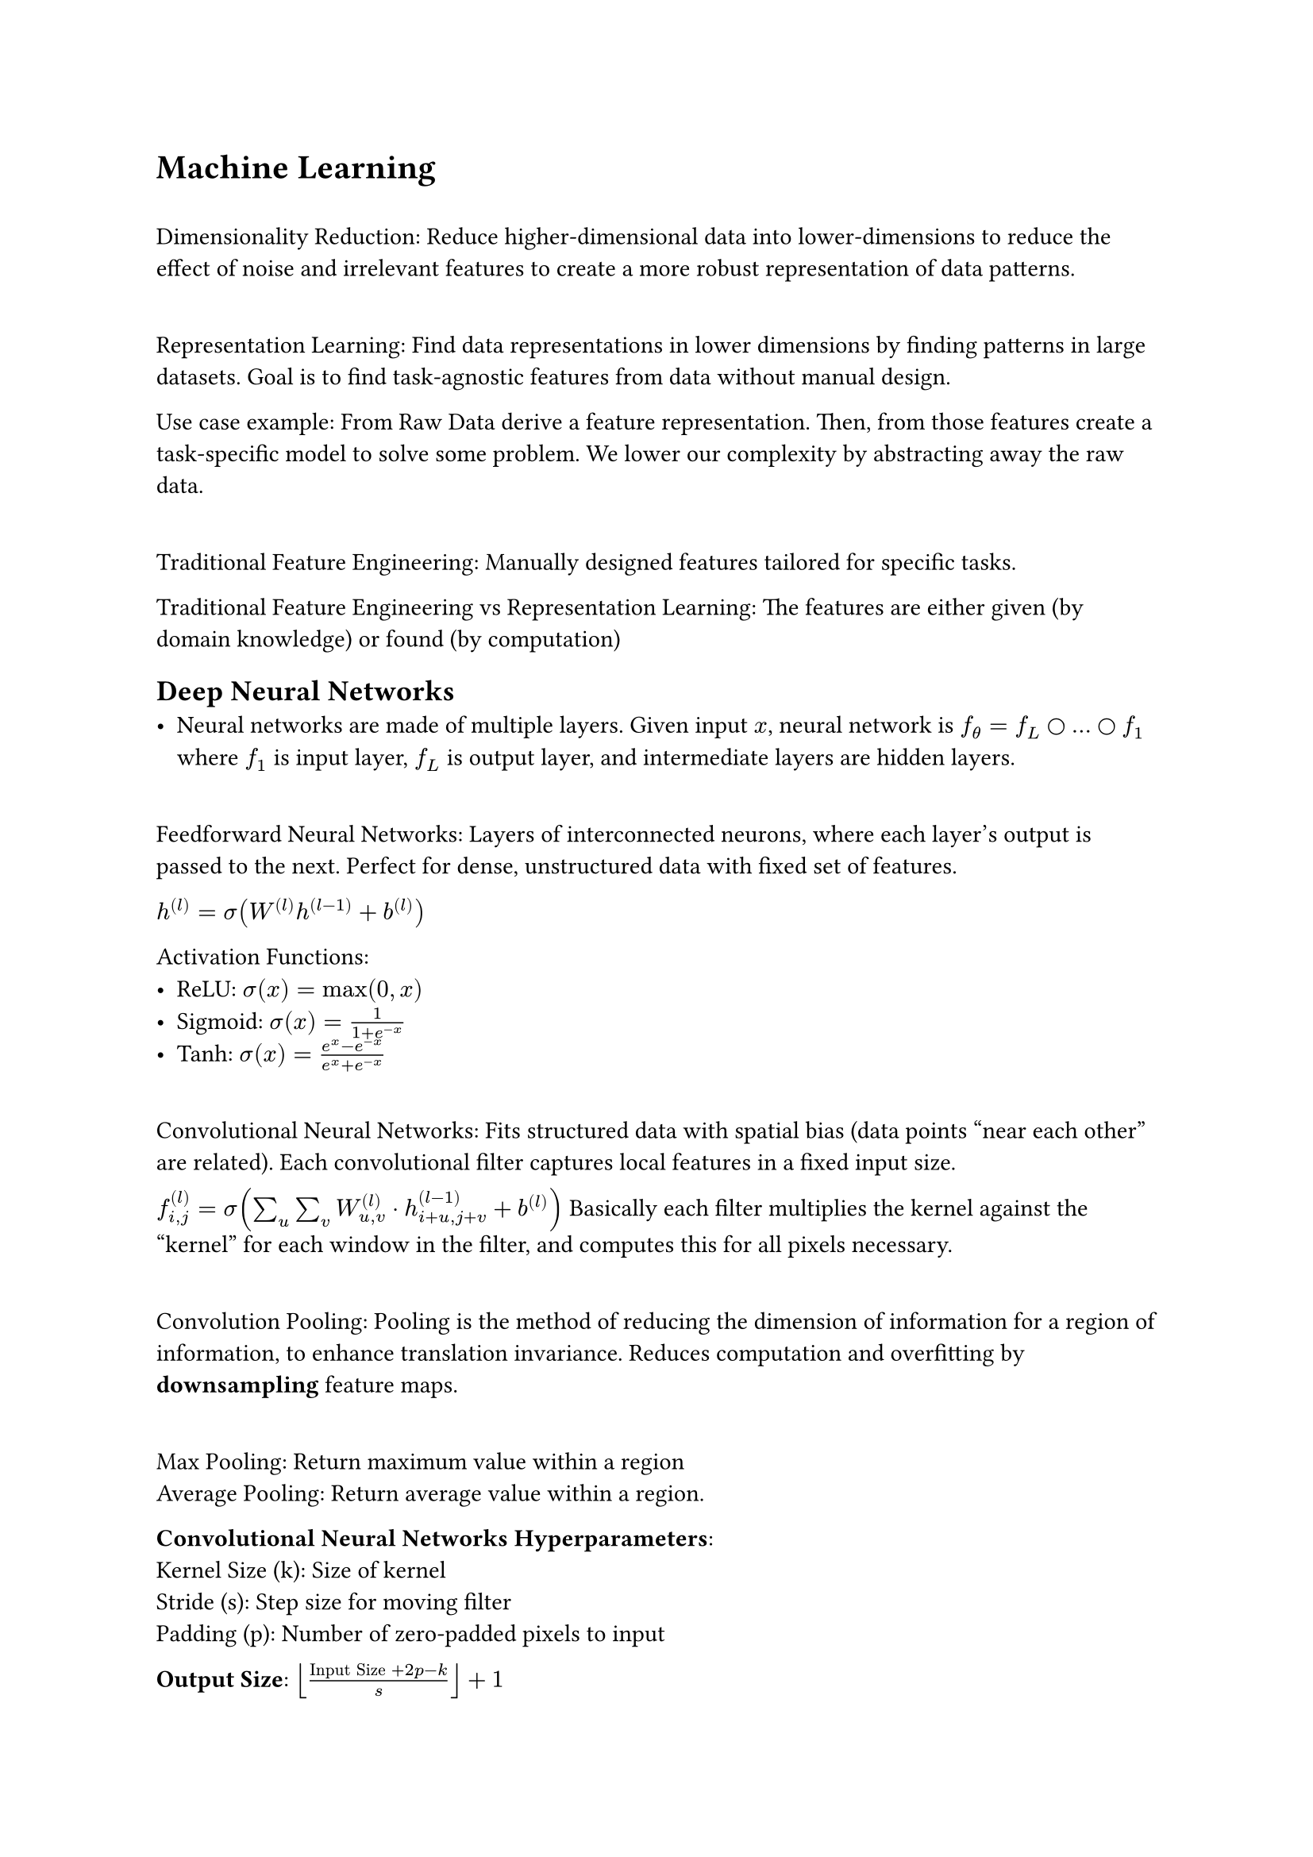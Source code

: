 = Machine Learning

\ Dimensionality Reduction: Reduce higher-dimensional data into lower-dimensions to reduce the effect of noise and irrelevant features to create a more robust representation of data patterns.

\ Representation Learning: Find data representations in lower dimensions by finding patterns in large datasets. Goal is to find task-agnostic features from data without manual design.

Use case example: From Raw Data derive a feature representation. Then, from those features create a task-specific model to solve some problem. We lower our complexity by abstracting away the raw data.

\ Traditional Feature Engineering: Manually designed features tailored for specific tasks.

Traditional Feature Engineering vs Representation Learning: The features are either given (by domain knowledge) or found (by computation)

== Deep Neural Networks
- Neural networks are made of multiple layers. Given input $x$, neural network is $f_theta = f_L circle dots circle f_1$ where $f_1$ is input layer, $f_L$ is output layer, and intermediate layers are hidden layers.

\ Feedforward Neural Networks: Layers of interconnected neurons, where each layer's output is passed to the next. Perfect for dense, unstructured data with fixed set of features.

$h^((l)) = sigma(W^((l)) h^((l-1)) + b^((l)))$

Activation Functions:
- ReLU: $sigma(x) = max(0, x)$
- Sigmoid: $sigma(x) = 1/(1 + e^(-x))$
- Tanh: $sigma(x) = (e^x - e^(-x))/(e^x + e^(-x))$

\ Convolutional Neural Networks: Fits structured data with spatial bias (data points "near each other" are related). Each convolutional filter captures local features in a fixed input size. 

$f^((l))_(i, j) = sigma(sum_u sum_v W^((l))_(u, v) dot h^((l-1))_(i+u, j+v) + b^((l)))$ Basically each filter multiplies the kernel against the "kernel" for each window in the filter, and computes this for all pixels necessary.

\ Convolution Pooling: Pooling is the method of reducing the dimension of information for a region of information, to enhance translation invariance. Reduces computation and overfitting by *downsampling* feature maps. 

\ Max Pooling: Return maximum value within a region
\ Average Pooling: Return average value within a region.

*Convolutional Neural Networks Hyperparameters*:
\ Kernel Size (k): Size of kernel
\ Stride (s): Step size for moving filter
\ Padding (p): Number of zero-padded pixels to input

*Output Size*: $floor(("Input Size" + 2p  - k)/s) + 1$

Padding Strategies:
- No padding ($p = 0$) Output smaller
- Same (padding to maintain size): $p = (k-1)/2$ if $s = 1$

#table(
  columns: 5,
  table.header([],[Inputs], [Specialty], [Advantages], [Limitations]),
  [FNNs], [Fixed Features], [Unstructured Data], [Simplicity], [No spatial/temporal relat.],
  [CNNs], [Structured Data], [Spatial/Local patterns], [Spatial bias], [Fixed input size],
  [Transformers], [Sequential Data], [Temporal Dependencies], [Long-range dependencies], [Computational Cost]
)

Probabilistic Interpretation of Supervised Learning:
- $f(x; theta)$ is conditional probability of target $y$ given input $x$: $p(y | x, theta)$, same as approximating posterior distribution of $y$ given $x$.

\ Universal Approximation Theorem: A sufficiently deep neural network with non-linear activation functions can approximate any continuous function arbitrarily well.

Supervised Learning Outputs: Sigmoid for binary classification, softmax for multi-class classification, identity for regression.

Loss functions in supervised learning: 
- Negative Log Likelihood/Cross-entropy loss (Classification): $cal(L) = - sum^N_(i=1) sum^K_(j=1) tilde(y)_(i j) log p(y_j | x_i, theta)$ where $tilde(y)_(i j)$ is one-hot encoded true lable and $p(y_j | x_i, theta)$ is model's predicted probability.
- Mean Squared Error (Regression): $cal(L) = 1/N sum^N_(i=1) (y_i - hat(y_i))^2$

== Optimization Methods
\ Stochastic Gradient Descent: Updates are based on gradient of loss for randomly selected mini-batch. $theta arrow.l eta gradient_theta cal(L)(theta; beta)$.

\ Momentum: Gradient Descent + considers past gradients to find smooth updates and prevent oscillations and navigating steep ravines and speeding up convergence.

$v_t = beta v_(t-1) + (1 - beta) gradient_theta cal(L) theta$
$theta arrow.l theta - eta v_t$

$v_t$ is velocity, $beta$ is momentum factor, and $mu$ is learning rate.

\ Adam Optimizer: Combines momentum with adaptic learning rates for parameters. Best for sparse data.

$m_t = beta_1 m_(t-1) + (1 - beta_1) gradient_theta cal(L) theta$
$v_t = beta_2 v_(t-1) + (1 - beta_2) (gradient_theta cal(L) theta)^2$
$theta arrow.l theta - eta m_t/(sqrt(v_t) + epsilon)$

$m_t$ is estimate of mean of gradients, $v_t$ is estiamte of uncentered variance of gradients, $beta_1, beta_2$ are control decay rates.

\ AdamW Optimizer: Adam but with a weight regularization term. Best for large models (improves generalization through weight regularization term)
$theta arrow.l theta - eta (m_t/(sqrt(v_t) + epsilon) + lambda theta)$

Choosing Optimizer:
- SGD: Good for simpler models, but slow convergence in complex landscapes
- Momentum: Speeds up convergence by incorporating past gradients
- Adam: Combines momentum and adaptive learning rates, ideal for sparse data
- AdamW: Best for large models; improves generalization with decoupled weight decay

Best to start with Adam for most neural networks; for large-scale fine-tuned models, AdamW is better due to weight decay. Momentum-based SGD is common for image tasks and good generalization. 

\ Transfer learning: After learning, we can use learned representations from intermediate layers to perform other tasks on smaller dataset, transfering knowledge learned from $D$, which is useful for leveraging knowledge from one task to improve performance on another. Good for domains with limited labelled data, like medical imaging. Often involves pre-training a model on a large dataset and then fine-tuning on the target task.

== Normalization

\ Batch Normalization: Normalize input across inputs in batch to generalize inputs

$accent(x_i, hat) = (x_i - mu_B)/(sqrt(sigma^2_B + epsilon))$ $y_i = gamma accent(x_i, hat) + Beta$

$mu_B, sigma_B$ are batch mean and variance, and the others are learnable parameters.

\ Layer Normalization: Normalize across features (within one sample, normalize features) to improve sequential model performance.

$accent(x_j, hat) = (x_j - mu_L)/(sqrt(sigma^2_L + epsilon))$ $y_j = gamma accent(x_j, hat) + Beta$

$mu_B, sigma_B$ are sample mean and variance.